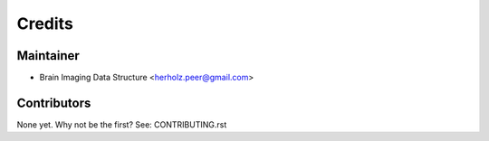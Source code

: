 =======
Credits
=======

Maintainer
----------

* Brain Imaging Data Structure <herholz.peer@gmail.com>

Contributors
------------

None yet. Why not be the first? See: CONTRIBUTING.rst

